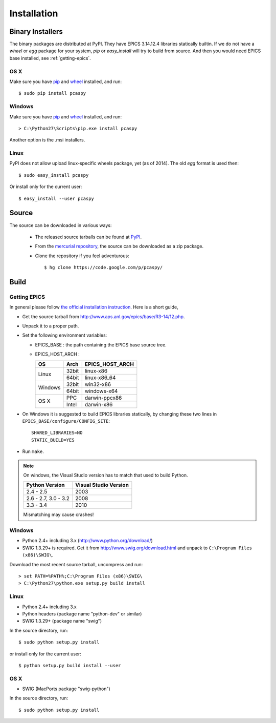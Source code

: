 .. _installation-label:

Installation
============

Binary Installers
-----------------
The binary packages are distributed at PyPI. They have EPICS 3.14.12.4 libraries statically builtin.
If we do not have a *wheel* or *egg* package for your system, *pip* or *easy_install* will try to
build from source. And then you would need EPICS base installed, see :ref:`getting-epics`.

OS X
~~~~

Make sure you have `pip <https://pypi.python.org/pypi/pip>`_ and 
`wheel <https://pypi.python.org/pypi/wheel>`_  installed, and run::

    $ sudo pip install pcaspy

Windows
~~~~~~~

Make sure you have `pip <https://pypi.python.org/pypi/pip>`_ and
`wheel <https://pypi.python.org/pypi/wheel>`_  installed, and run::

    > C:\Python27\Scripts\pip.exe install pcaspy

Another option is the .msi installers.

Linux
~~~~~
PyPI does not allow upload linux-specific wheels package, yet (as of 2014).
The old *egg* format is used then::

    $ sudo easy_install pcaspy

Or install only for the current user::

    $ easy_install --user pcaspy


Source
------
The source can be downloaded in various ways:

  * The released source tarballs can be found at `PyPI <https://pypi.python.org/pypi/pcaspy>`_.

  * From the `mercurial repository <https://code.google.com/p/pcaspy/source/browse/>`_, 
    the source can be downloaded as a zip package. 

  * Clone the repository if you feel adventurous::

    $ hg clone https://code.google.com/p/pcaspy/

Build
-----

.. _getting-epics:

Getting EPICS
~~~~~~~~~~~~~
In general please follow `the official installation instruction <http://www.aps.anl.gov/epics/base/R3-14/12-docs/README.html>`_. Here is a short guide,

- Get the source tarball from http://www.aps.anl.gov/epics/base/R3-14/12.php.
- Unpack it to a proper path.
- Set the following environment variables:

  - EPICS_BASE : the path containing the EPICS base source tree.
  - EPICS_HOST_ARCH :

    +---------+-------+-----------------+
    |    OS   | Arch  | EPICS_HOST_ARCH |
    +=========+=======+=================+
    |         | 32bit | linux-x86       |
    | Linux   +-------+-----------------+
    |         | 64bit | linux-x86_64    |
    +---------+-------+-----------------+
    |         | 32bit | win32-x86       |
    | Windows +-------+-----------------+
    |         | 64bit | windows-x64     |
    +---------+-------+-----------------+
    |         | PPC   | darwin-ppcx86   |
    |  OS X   +-------+-----------------+
    |         | Intel | darwin-x86      |
    +---------+-------+-----------------+

- On Windows it is suggested to build EPICS libraries statically, by changing these two lines in ``EPICS_BASE/configure/CONFIG_SITE``::

    SHARED_LIBRARIES=NO
    STATIC_BUILD=YES

- Run ``make``.

.. note:: On windows, the Visual Studio version has to match that used to build Python.

          +------------------+-----------------------+
          | Python Version   | Visual Studio Version |
          +==================+=======================+
          | 2.4 - 2.5        |  2003                 |
          +------------------+-----------------------+
          | 2.6 - 2.7,       |                       |
          | 3.0 - 3.2        |  2008                 |
          +------------------+-----------------------+
          | 3.3 - 3.4        |  2010                 |
          +------------------+-----------------------+

          Mismatching may cause crashes!

Windows
~~~~~~~
- Python 2.4+ including 3.x (http://www.python.org/download/)
- SWIG 1.3.29+ is required. Get it from http://www.swig.org/download.html and unpack to ``C:\Program Files (x86)\SWIG\``.

Download the most recent source tarball, uncompress and run::

    > set PATH=%PATH%;C:\Program Files (x86)\SWIG\
    > C:\Python27\python.exe setup.py build install


Linux
~~~~~
- Python 2.4+ including 3.x
- Python headers (package name "python-dev" or similar)
- SWIG 1.3.29+ (package name "swig")

In the source directory, run::

    $ sudo python setup.py install

or install only for the current user::

    $ python setup.py build install --user

OS X
~~~~
- SWIG (MacPorts package "swig-python")

In the source directory, run::

    $ sudo python setup.py install
